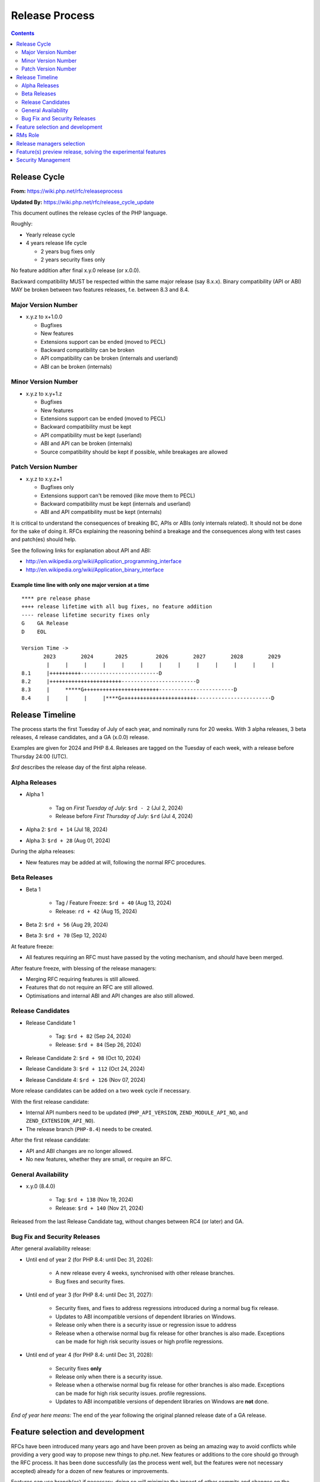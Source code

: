 ===============
Release Process
===============

.. contents::
   :depth: 2

Release Cycle
=============

**From:** https://wiki.php.net/rfc/releaseprocess

**Updated By:** https://wiki.php.net/rfc/release_cycle_update

This document outlines the release cycles of the PHP language.

Roughly:

- Yearly release cycle
- 4 years release life cycle

  - 2 years bug fixes only
  - 2 years security fixes only

No feature addition after final x.y.0 release (or x.0.0).

Backward compatibility MUST be respected within the same major release (say
8.x.x). Binary compatibility (API or ABI) MAY be broken between two
features releases, f.e. between 8.3 and 8.4.

Major Version Number
--------------------

- x.y.z to x+1.0.0

  - Bugfixes
  - New features
  - Extensions support can be ended (moved to PECL)
  - Backward compatibility can be broken
  - API compatibility can be broken (internals and userland)
  - ABI can be broken (internals)

Minor Version Number
--------------------

- x.y.z to x.y+1.z

  - Bugfixes
  - New features
  - Extensions support can be ended (moved to PECL)
  - Backward compatibility must be kept
  - API compatibility must be kept (userland)
  - ABI and API can be broken (internals)
  - Source compatibility should be kept if possible, while breakages are allowed

Patch Version Number
--------------------

- x.y.z to x.y.z+1

  - Bugfixes only
  - Extensions support can't be removed (like move them to PECL)
  - Backward compatibility must be kept (internals and userland)
  - ABI and API compatibility must be kept (internals)

It is critical to understand the consequences of breaking BC, APIs or ABIs
(only internals related). It should not be done for the sake of doing it. RFCs
explaining the reasoning behind a breakage and the consequences along with
test cases and patch(es) should help.

See the following links for explanation about API and ABI:

- http://en.wikipedia.org/wiki/Application_programming_interface
- http://en.wikipedia.org/wiki/Application_binary_interface

Example time line with only one major version at a time
~~~~~~~~~~~~~~~~~~~~~~~~~~~~~~~~~~~~~~~~~~~~~~~~~~~~~~~

::

    **** pre release phase
    ++++ release lifetime with all bug fixes, no feature addition
    ---- release lifetime security fixes only
    G    GA Release
    D    EOL

    Version Time ->
           2023        2024       2025         2026        2027        2028        2029
            |     |     |     |     |     |     |     |     |     |     |     |     |
    8.1     |++++++++++-------------------------D
    8.2     |+++++++++++++++++++++++------------------------D
    8.3     |     *****G++++++++++++++++++++++++------------------------D
    8.4     |     |     |     |****G++++++++++++++++++++++++------------------------D


Release Timeline
================

The process starts the first Tuesday of July of each year, and nominally runs
for 20 weeks. With 3 alpha releases, 3 beta releases, 4 release candidates,
and a GA (x.0.0) release.

Examples are given for 2024 and PHP 8.4. Releases are tagged on the Tuesday of
each week, with a release before Thursday 24:00 (UTC).

`$rd` describes the release day of the first alpha release.

Alpha Releases
--------------

- Alpha 1

	- Tag on *First Tuesday of July*: ``$rd - 2`` (Jul 2, 2024)
	- Release before *First Thursday of July*: ``$rd`` (Jul 4, 2024)

- Alpha 2: ``$rd + 14`` (Jul 18, 2024)
- Alpha 3: ``$rd + 28`` (Aug 01, 2024)

During the alpha releases:

- New features may be added at will, following the normal RFC procedures.

Beta Releases
-------------

- Beta 1

	- Tag / Feature Freeze: ``$rd + 40`` (Aug 13, 2024)
	- Release: ``rd + 42`` (Aug 15, 2024)

- Beta 2: ``$rd + 56`` (Aug 29, 2024)
- Beta 3: ``$rd + 70`` (Sep 12, 2024)

At feature freeze:

- All features requiring an RFC must have passed by the voting mechanism, and
  *should* have been merged.

After feature freeze, with blessing of the release managers:

- Merging RFC requiring features is still allowed.
- Features that do not require an RFC are still allowed.
- Optimisations and internal ABI and API changes are also still allowed.

Release Candidates
------------------

- Release Candidate 1

	- Tag: ``$rd + 82`` (Sep 24, 2024)
	- Release: ``$rd + 84`` (Sep 26, 2024)

- Release Candidate 2: ``$rd + 98`` (Oct 10, 2024)
- Release Candidate 3: ``$rd + 112`` (Oct 24, 2024)
- Release Candidate 4: ``$rd + 126`` (Nov 07, 2024)

More release candidates can be added on a two week cycle if necessary.

With the first release candidate:

- Internal API numbers need to be updated (``PHP_API_VERSION``,
  ``ZEND_MODULE_API_NO``, and  ``ZEND_EXTENSION_API_NO``).
- The release branch (``PHP-8.4``) needs to be created.

After the first release candidate:

- API and ABI changes are no longer allowed.
- No new features, whether they are small, or require an RFC.


General Availability
--------------------

- x.y.0 (8.4.0)

	- Tag: ``$rd + 138`` (Nov 19, 2024)
	- Release: ``$rd + 140`` (Nov 21, 2024)

Released from the last Release Candidate tag, without changes between RC4 (or
later) and GA.

Bug Fix and Security Releases
-----------------------------

After general availability release:

- Until end of year 2 (for PHP 8.4: until Dec 31, 2026):

	- A new release every 4 weeks, synchronised with other release branches.
	- Bug fixes and security fixes.

- Until end of year 3 (for PHP 8.4: until Dec 31, 2027):

	- Security fixes, and fixes to address regressions introduced during a
	  normal bug fix release.
	- Updates to ABI incompatible versions of dependent libraries on Windows.
	- Release only when there is a security issue or regression issue to
	  address
	- Release when a otherwise normal bug fix release for other branches is
	  also made. Exceptions can be made for high risk security issues or high
	  profile regressions.

- Until end of year 4 (for PHP 8.4: until Dec 31, 2028):

	- Security fixes **only**
	- Release only when there is a security issue.
	- Release when a otherwise normal bug fix release for other branches is
	  also made. Exceptions can be made for high risk security issues.
	  profile regressions.
	- Updates to ABI incompatible versions of dependent libraries on Windows
	  are **not** done.


*End of year here means:* The end of the year following the original planned release
date of a GA release.

Feature selection and development
=================================

RFCs have been introduced many years ago and have been proven as being an
amazing way to avoid conflicts while providing a very good way to propose new
things to php.net. New features or additions to the core should go through the
RFC process. It has been done successfully (as the process went well, but the
features were not necessary accepted) already for a dozen of new features or
improvements.

Features can use branch(es) if necessary, doing so will minimize the impact of
other commits and changes on the development of a specific feature (or the
other way 'round). The shorter release cycle also ensures that a given feature
can get into the next release, as long as the RFC has been accepted.

The change to what we have now is the voting process. It will not happen
anymore on the mailing list but in the RFCs directly, for php.net members, in
a public way.

See also `the voting RFC <https://wiki.php.net/rfc/voting>`_.

The question for this section is about who will be allowed to vote:

- php-src (yes, no)
- php-doc (yes, no)
- qa, phpt (yes, no)
- other sub projects like pear (yes, no)

We have voting plugin for dokuwiki (doodle2) that allows voting on the wiki
(installed).

RMs Role
========

The roles of the release managers are about being a facilitator:

- Manage the release process
- Start the decisions discussions and vote about the features and change for a given release
- Create a roadmap and planing according to this RFC
- Package the releases (test and final releases)
- Decide which bug fixes can be applied to a release, within the cases defined in this RFC

But they are not:

- Decide which features, extension or SAPI get in a release or not

Discussions or requests for a feature or to apply a given patch must be done
on the public internals mailing list or in the security mailing (ideally using
the bug tracker)

Release managers selection
==========================

About three months prior to the scheduled release of the first alpha release
of the next minor or major version (around March 1st or shortly thereafter),
the release managers for the latest version branch should issue a call for
volunteers to begin the selection process for the next release managers.

The release manager team consists of two or three people, it is notable that
at least one of the volunteers should be a "veteran" release manager, meaning
they have contributed to at least one PHP release in the past. The other can
be an additional veteran or, ideally, someone new to the RM role (to increase
number of veteran RMs).

Issue the call for volunteers on internals@lists.php.net on or around March
1st. See, for example: https://news-web.php.net/php.internals/113334

There is no rule for how long the call for volunteers must remain open. We
should aim to select the release managers by early April, so announcing the
call in early March gives people about a month to decide whether they wish to
volunteer.

Voting is conducted using "Single Transferrable Vote" (STV).

Using some maths, we'll start with the 1st preference and gradually remove
candidates with the fewest votes, transferring votes that had previously gone
to them to their voter’s 2nd preference, and so on. Once required number of
candidates have a quorum (Droop quota), those will be officially selected as
our RMs.

Feature(s) preview release, solving the experimental features
=============================================================

Some features require a lot of testing or users feedback before they can be
considered as ready, stable enough, or proven as having made good design
decisions. Having them in normal releases is dangerous. The past releases told
us more that once than many good ideas ended as being not so good after all.
But we had to keep them in and, even worst, maintain them forever.

A feature preview release could solve this problem. A feature(s) preview
release gives us and our users a way to try bleeding edge additions to the
language or core while providing us with an invaluable feedback to actually
valid both the implementation and the design choices.

Non core features (engine, stream, etc.) could benefit from a feature preview
release while doing it via PECL should be the preferred way.

Feature(s) preview releases can happen any time and can be platform specific.
Whether a specific development branch is used or not is up to the developers
of the given features (external repositories like github or bitbucket can
obviously be used as well).

Security Management
===================

- Each security flaw must have a CVE id before the final release.
- Ideally security issues and their fixes are reported and discussed in the issues tracker

  - Needs a 'security' flag in bugs.php.net (implemented, a CVE field has been added as well)
  - Methods to reproduce a flaw may remain non public (on a case by case basis)
  - Be sure that the security team of each major distributions have access to the security reports, before public release
